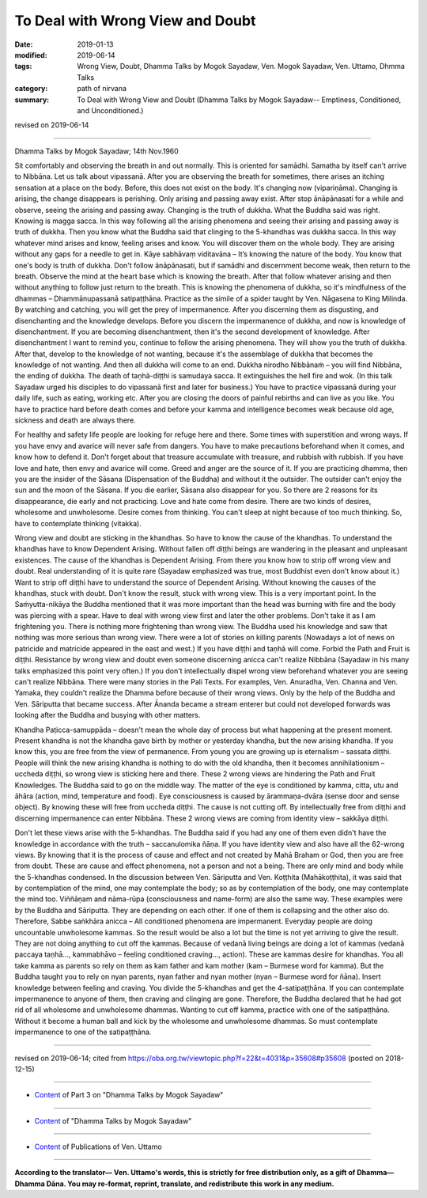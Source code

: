 ==========================================
To Deal with Wrong View and Doubt
==========================================

:date: 2019-01-13
:modified: 2019-06-14
:tags: Wrong View, Doubt, Dhamma Talks by Mogok Sayadaw, Ven. Mogok Sayadaw, Ven. Uttamo, Dhmma Talks
:category: path of nirvana
:summary: To Deal with Wrong View and Doubt (Dhamma Talks by Mogok Sayadaw-- Emptiness, Conditioned, and Unconditioned.)

revised on 2019-06-14

------

Dhamma Talks by Mogok Sayadaw; 14th Nov.1960

Sit comfortably and observing the breath in and out normally. This is oriented for samādhi. Samatha by itself can't arrive to Nibbāna. Let us talk about vipassanā. After you are observing the breath for sometimes, there arises an itching sensation at a place on the body. Before, this does not exist on the body. It's changing now (vipariṇāma). Changing is arising, the change disappears is perishing. Only arising and passing away exist. After stop ānāpānasati for a while and observe, seeing the arising and passing away. Changing is the truth of dukkha. What the Buddha said was right. Knowing is magga sacca. In this way following all the arising phenomena and seeing their arising and passing away is truth of dukkha. Then you know what the Buddha said that clinging to the 5-khandhas was dukkha sacca. In this way whatever mind arises and know, feeling arises and know. You will discover them on the whole body. They are arising without any gaps for a needle to get in. Kāye sabhāvaṃ viditavāna – It’s knowing the nature of the body. You know that one's body is truth of dukkha. Don't follow ānāpānasati, but if samādhi and discernment become weak, then return to the breath. Observe the mind at the heart base which is knowing the breath. After that follow whatever arising and then without anything to follow just return to the breath. This is knowing the phenomena of dukkha, so it's mindfulness of the dhammas – Dhammānupassanā satipaṭṭhāna. Practice as the simile of a spider taught by Ven. Nāgasena to King Milinda. By watching and catching, you will get the prey of impermanence. After you discerning them as disgusting, and disenchanting and the knowledge develops. Before you discern the impermanence of dukkha, and now is knowledge of disenchantment. If you are becoming disenchantment, then it's the second development of knowledge. After disenchantment I want to remind you, continue to follow the arising phenomena. They will show you the truth of dukkha. After that, develop to the knowledge of not wanting, because it's the assemblage of dukkha that becomes the knowledge of not wanting. And then all dukkha will come to an end. Dukkha nirodho Nibbānaṁ – you will find Nibbāna, the ending of dukkha. The death of taṇhā-diṭṭhi is samudaya sacca. It extinguishes the hell fire and wok. (In this talk Sayadaw urged his disciples to do vipassanā first and later for business.) You have to practice vipassanā during your daily life, such as eating, working etc. After you are closing the doors of painful rebirths and can live as you like. You have to practice hard before death comes and before your kamma and intelligence becomes weak because old age, sickness and death are always there.

For healthy and safety life people are looking for refuge here and there. Some times with superstition and wrong ways. If you have envy and avarice will never safe from dangers. You have to make precautions beforehand when it comes, and know how to defend it. Don't forget about that treasure accumulate with treasure, and rubbish with rubbish. If you have love and hate, then envy and avarice will come. Greed and anger are the source of it. If you are practicing dhamma, then you are the insider of the Sāsana (Dispensation of the Buddha) and without it the outsider. The outsider can't enjoy the sun and the moon of the Sāsana. If you die earlier, Sāsana also disappear for you. So there are 2 reasons for its disappearance, die early and not practicing. Love and hate come from desire. There are two kinds of desires, wholesome and unwholesome. Desire comes from thinking. You can't sleep at night because of too much thinking. So, have to contemplate thinking (vitakka). 

Wrong view and doubt are sticking in the khandhas. So have to know the cause of the khandhas. To understand the khandhas have to know Dependent Arising. Without fallen off diṭṭhi beings are wandering in the pleasant and unpleasant existences. The cause of the khandhas is Dependent Arising. From there you know how to strip off wrong view and doubt. Real understanding of it is quite rare (Sayadaw emphasized was true, most Buddhist even don't know about it.) Want to strip off diṭṭhi have to understand the source of Dependent Arising. Without knowing the causes of the khandhas, stuck with doubt. Don't know the result, stuck with wrong view. This is a very important point. In the Saṁyutta-nikāya the Buddha mentioned that it was more important than the head was burning with fire and the body was piercing with a spear. Have to deal with wrong view first and later the other problems. Don't take it as I am frightening you. There is nothing more frightening than wrong view. The Buddha used his knowledge and saw that nothing was more serious than wrong view. There were a lot of stories on killing parents (Nowadays a lot of news on patricide and matricide appeared in the east and west.) If you have diṭṭhi and taṇhā will come. Forbid the Path and Fruit is diṭṭhi. Resistance by wrong view and doubt even someone discerning anicca can't realize Nibbāna (Sayadaw in his many talks emphasized this point very often.) If you don't intellectually dispel wrong view beforehand whatever you are seeing can't realize Nibbāna. There were many stories in the Pali Texts. For examples, Ven. Anuradha, Ven. Channa and Ven. Yamaka, they couldn't realize the Dhamma before because of their wrong views. Only by the help of the Buddha and Ven. Sāriputta that became success. After Ānanda became a stream enterer but could not developed forwards was looking after the Buddha and busying with other matters. 

Khandha Paṭicca-samuppāda – doesn't mean the whole day of process but what happening at the present moment. Present khandha is not the khandha gave birth by mother or yesterday khandha, but the new arising khandha. If you know this, you are free from the view of permanence. From young you are growing up is eternalism – sassata diṭṭhi. People will think the new arising khandha is nothing to do with the old khandha, then it becomes annihilationism – uccheda diṭṭhi, so wrong view is sticking here and there. These 2 wrong views are hindering the Path and Fruit Knowledges. The Buddha said to go on the middle way. The matter of the eye is conditioned by kamma, citta, utu and āhāra (action, mind, temperature and food). Eye consciousness is caused by ārammaṇa-dvāra (sense door and sense object). By knowing these will free from uccheda diṭṭhi. The cause is not cutting off. By intellectually free from diṭṭhi and discerning impermanence can enter Nibbāna. These 2 wrong views are coming from identity view – sakkāya diṭṭhi. 

Don't let these views arise with the 5-khandhas. The Buddha said if you had any one of them even didn't have the knowledge in accordance with the truth – saccanulomika ñāṇa. If you have identity view and also have all the 62-wrong views. By knowing that it is the process of cause and effect and not created by Mahā Braham or God, then you are free from doubt. These are cause and effect phenomena, not a person and not a being. There are only mind and body while the 5-khandhas condensed. In the discussion between Ven. Sāriputta and Ven. Koṭṭhita (Mahākoṭṭhita), it was said that by contemplation of the mind, one may contemplate the body; so as by contemplation of the body, one may contemplate the mind too. Viññāṇam and nāma-rūpa (consciousness and name-form) are also the same way. These examples were by the Buddha and Sāriputta. They are depending on each other. If one of them is collapsing and the other also do. Therefore, Sabbe saṅkhāra anicca – All conditioned phenomena are impermanent. Everyday people are doing uncountable unwholesome kammas. So the result would be also a lot but the time is not yet arriving to give the result. They are not doing anything to cut off the kammas. Because of vedanā living beings are doing a lot of kammas (vedanā paccaya taṇhā..., kammabhāvo – feeling conditioned craving..., action). These are kammas desire for khandhas. You all take kamma as parents so rely on them as kam father and kam mother (kam – Burmese word for kamma). But the Buddha taught you to rely on nyan parents, nyan father and nyan mother (nyan – Burmese word for ñāna). Insert knowledge between feeling and craving. You divide the 5-khandhas and get the 4-satipaṭṭhāna. If you can contemplate impermanence to anyone of them, then craving and clinging are gone. Therefore, the Buddha declared that he had got rid of all wholesome and unwholesome dhammas. Wanting to cut off kamma, practice with one of the satipaṭṭhāna. Without it become a human ball and kick by the wholesome and unwholesome dhammas. So must contemplate impermanence to one of the satipaṭṭhāna.

------

revised on 2019-06-14; cited from https://oba.org.tw/viewtopic.php?f=22&t=4031&p=35608#p35608 (posted on 2018-12-15)

------

- `Content <{filename}pt03-content-of-part03%zh.rst>`__ of Part 3 on "Dhamma Talks by Mogok Sayadaw"

------

- `Content <{filename}content-of-dhamma-talks-by-mogok-sayadaw%zh.rst>`__ of "Dhamma Talks by Mogok Sayadaw"

------

- `Content <{filename}../publication-of-ven-uttamo%zh.rst>`__ of Publications of Ven. Uttamo

------

**According to the translator— Ven. Uttamo's words, this is strictly for free distribution only, as a gift of Dhamma—Dhamma Dāna. You may re-format, reprint, translate, and redistribute this work in any medium.**

..
  06-14 rev. proofread by bhante; (original: it was said that by contemplation of the mind including the body. By contemplation of the body was including the mind)
  05-18 rev. title: old: To Deal With Wrong View & Doubt
  2019-01-11  create rst; post on 01-13